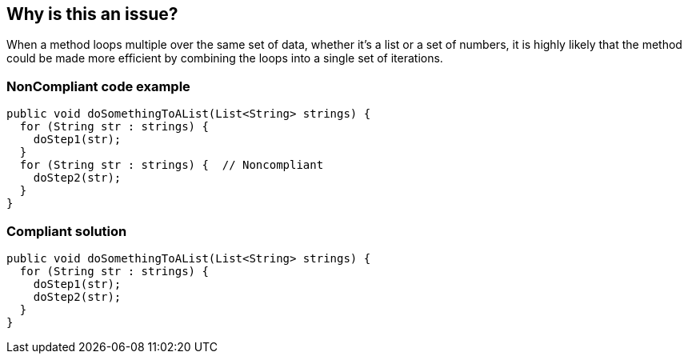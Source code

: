 == Why is this an issue?

When a method loops multiple over the same set of data, whether it's a list or a set of numbers, it is highly likely that the method could be made more efficient by combining the loops into a single set of iterations.


=== NonCompliant code example

[source,text]
----
public void doSomethingToAList(List<String> strings) {
  for (String str : strings) {
    doStep1(str);
  }
  for (String str : strings) {  // Noncompliant
    doStep2(str);
  }
}
----


=== Compliant solution

[source,text]
----
public void doSomethingToAList(List<String> strings) {
  for (String str : strings) {
    doStep1(str);
    doStep2(str);
  }
}
----


